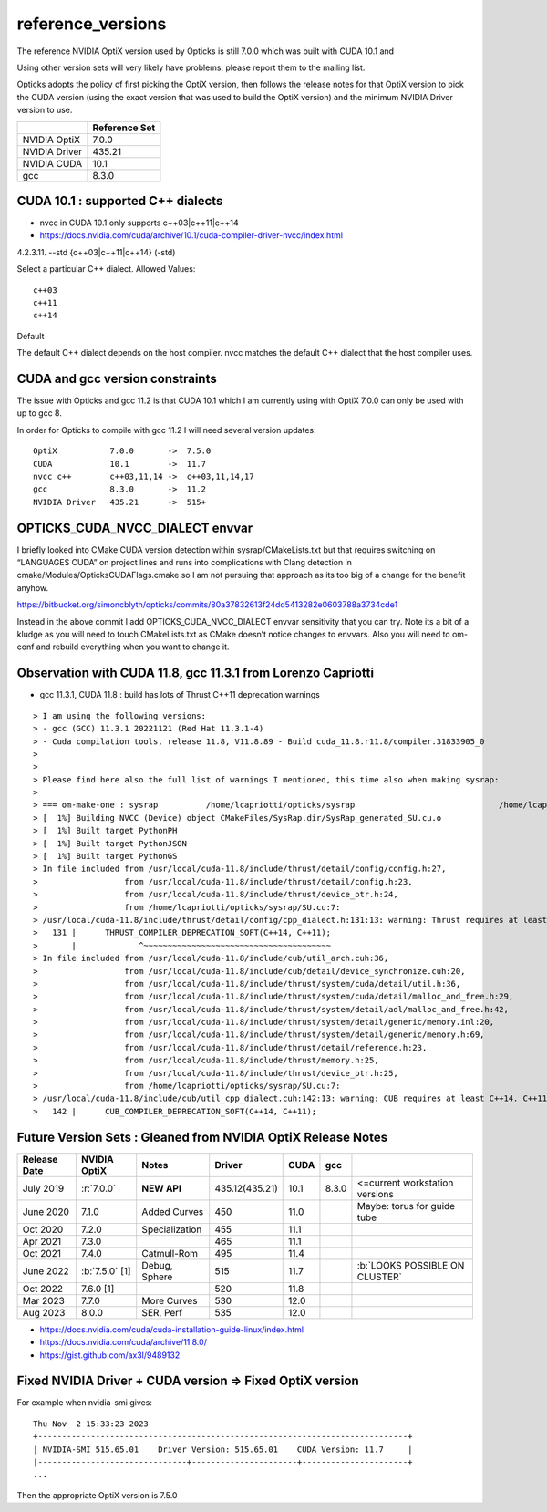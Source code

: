 reference_versions
===================

The reference NVIDIA OptiX version used by Opticks is still 7.0.0 
which was built with CUDA 10.1 and 

Using other version sets will very likely have problems, please
report them to the mailing list. 

Opticks adopts the policy of first picking the OptiX version, 
then follows the release notes for that OptiX version to 
pick the CUDA version (using the exact version that was used to 
build the OptiX version) and the minimum NVIDIA Driver version 
to use.  

+-----------------+----------------+
|                 | Reference Set  |
+=================+================+
| NVIDIA OptiX    |  7.0.0         |
+-----------------+----------------+
| NVIDIA Driver   |  435.21        |
+-----------------+----------------+
| NVIDIA CUDA     |  10.1          |
+-----------------+----------------+
| gcc             |  8.3.0         |
+-----------------+----------------+

CUDA 10.1 : supported C++ dialects
-------------------------------------

* nvcc in CUDA 10.1 only supports c++03|c++11|c++14

* https://docs.nvidia.com/cuda/archive/10.1/cuda-compiler-driver-nvcc/index.html

4.2.3.11. --std {c++03|c++11|c++14} (-std)

Select a particular C++ dialect.
Allowed Values::

    c++03
    c++11
    c++14

Default

The default C++ dialect depends on the host compiler. 
nvcc matches the default C++ dialect that the host compiler uses.


CUDA and gcc version constraints
------------------------------------

The issue with Opticks and gcc 11.2 is that CUDA 10.1 
which I am currently using with OptiX 7.0.0
can only be used with up to gcc 8.

In order for Opticks to compile with gcc 11.2 
I will need several version updates::
   

    OptiX           7.0.0       ->  7.5.0  
    CUDA            10.1        ->  11.7
    nvcc c++        c++03,11,14 ->  c++03,11,14,17
    gcc             8.3.0       ->  11.2 
    NVIDIA Driver   435.21      ->  515+



OPTICKS_CUDA_NVCC_DIALECT envvar
------------------------------------
   
I briefly looked into CMake CUDA version detection within sysrap/CMakeLists.txt
but that requires switching on “LANGUAGES CUDA” on project lines and runs into 
complications with Clang detection in cmake/Modules/OpticksCUDAFlags.cmake
so I am not pursuing that approach as its too big of a change for the benefit anyhow.

https://bitbucket.org/simoncblyth/opticks/commits/80a37832613f24dd5413282e0603788a3734cde1

Instead in the above commit I add OPTICKS_CUDA_NVCC_DIALECT envvar 
sensitivity that you can try.   Note its a bit of a kludge as you
will need to touch CMakeLists.txt as CMake doesn’t notice changes to 
envvars. Also you will need to om-conf and rebuild everything 
when you want to change it. 



Observation with CUDA 11.8, gcc 11.3.1 from Lorenzo Capriotti
----------------------------------------------------------------

* gcc 11.3.1, CUDA 11.8 : build has lots of Thrust C++11 deprecation warnings 


::

    > I am using the following versions:
    > - gcc (GCC) 11.3.1 20221121 (Red Hat 11.3.1-4)
    > - Cuda compilation tools, release 11.8, V11.8.89 - Build cuda_11.8.r11.8/compiler.31833905_0
    > 
    > 
    > Please find here also the full list of warnings I mentioned, this time also when making sysrap:
    > 
    > === om-make-one : sysrap          /home/lcapriotti/opticks/sysrap                              /home/lcapriotti/optickslib/build/sysrap                     
    > [  1%] Building NVCC (Device) object CMakeFiles/SysRap.dir/SysRap_generated_SU.cu.o
    > [  1%] Built target PythonPH
    > [  1%] Built target PythonJSON
    > [  1%] Built target PythonGS
    > In file included from /usr/local/cuda-11.8/include/thrust/detail/config/config.h:27,
    >                  from /usr/local/cuda-11.8/include/thrust/detail/config.h:23,
    >                  from /usr/local/cuda-11.8/include/thrust/device_ptr.h:24,
    >                  from /home/lcapriotti/opticks/sysrap/SU.cu:7:
    > /usr/local/cuda-11.8/include/thrust/detail/config/cpp_dialect.h:131:13: warning: Thrust requires at least C++14. C++11 is deprecated but still supported. C++11 support will be removed in a future release. Define THRUST_IGNORE_DEPRECATED_CPP_DIALECT to suppress this message.
    >   131 |      THRUST_COMPILER_DEPRECATION_SOFT(C++14, C++11);
    >       |             ^~~~~~~~~~~~~~~~~~~~~~~~~~~~~~~~~~~~~~~~                                                                                                   
    > In file included from /usr/local/cuda-11.8/include/cub/util_arch.cuh:36,
    >                  from /usr/local/cuda-11.8/include/cub/detail/device_synchronize.cuh:20,
    >                  from /usr/local/cuda-11.8/include/thrust/system/cuda/detail/util.h:36,
    >                  from /usr/local/cuda-11.8/include/thrust/system/cuda/detail/malloc_and_free.h:29,
    >                  from /usr/local/cuda-11.8/include/thrust/system/detail/adl/malloc_and_free.h:42,
    >                  from /usr/local/cuda-11.8/include/thrust/system/detail/generic/memory.inl:20,
    >                  from /usr/local/cuda-11.8/include/thrust/system/detail/generic/memory.h:69,
    >                  from /usr/local/cuda-11.8/include/thrust/detail/reference.h:23,
    >                  from /usr/local/cuda-11.8/include/thrust/memory.h:25,
    >                  from /usr/local/cuda-11.8/include/thrust/device_ptr.h:25,
    >                  from /home/lcapriotti/opticks/sysrap/SU.cu:7:
    > /usr/local/cuda-11.8/include/cub/util_cpp_dialect.cuh:142:13: warning: CUB requires at least C++14. C++11 is deprecated but still supported. C++11 support will be removed in a future release. Define CUB_IGNORE_DEPRECATED_CPP_DIALECT to suppress this message.
    >   142 |      CUB_COMPILER_DEPRECATION_SOFT(C++14, C++11);



Future Version Sets : Gleaned from NVIDIA OptiX Release Notes
---------------------------------------------------------------

+------------------+-------------------+-----------------+----------------+---------+---------+--------------------------------+
|  Release Date    |   NVIDIA OptiX    |  Notes          |  Driver        |  CUDA   |  gcc    |                                |   
+==================+===================+=================+================+=========+=========+================================+
|  July 2019       |   :r:`7.0.0`      | **NEW API**     | 435.12(435.21) |  10.1   |  8.3.0  | <=current workstation versions |
+------------------+-------------------+-----------------+----------------+---------+---------+--------------------------------+
|  June 2020       |   7.1.0           | Added Curves    | 450            |  11.0   |         | Maybe: torus for guide tube    |   
+------------------+-------------------+-----------------+----------------+---------+---------+--------------------------------+
|  Oct 2020        |   7.2.0           | Specialization  | 455            |  11.1   |         |                                |   
+------------------+-------------------+-----------------+----------------+---------+---------+--------------------------------+
|  Apr 2021        |   7.3.0           |                 | 465            |  11.1   |         |                                |   
+------------------+-------------------+-----------------+----------------+---------+---------+--------------------------------+
|  Oct 2021        |   7.4.0           | Catmull-Rom     | 495            |  11.4   |         |                                |   
+------------------+-------------------+-----------------+----------------+---------+---------+--------------------------------+
|  June 2022       | :b:`7.5.0` [1]    | Debug, Sphere   | 515            |  11.7   |         | :b:`LOOKS POSSIBLE ON CLUSTER` |
+------------------+-------------------+-----------------+----------------+---------+---------+--------------------------------+
|  Oct 2022        |   7.6.0 [1]       |                 | 520            |  11.8   |         |                                |   
+------------------+-------------------+-----------------+----------------+---------+---------+--------------------------------+
|  Mar 2023        |   7.7.0           | More Curves     | 530            |  12.0   |         |                                |   
+------------------+-------------------+-----------------+----------------+---------+---------+--------------------------------+
|  Aug 2023        |   8.0.0           | SER, Perf       | 535            |  12.0   |         |                                |   
+------------------+-------------------+-----------------+----------------+---------+---------+--------------------------------+


* https://docs.nvidia.com/cuda/cuda-installation-guide-linux/index.html
* https://docs.nvidia.com/cuda/archive/11.8.0/
* https://gist.github.com/ax3l/9489132


Fixed NVIDIA Driver + CUDA version => Fixed OptiX version
----------------------------------------------------------

For example when nvidia-smi gives::

    Thu Nov  2 15:33:23 2023    
    +-----------------------------------------------------------------------------+
    | NVIDIA-SMI 515.65.01    Driver Version: 515.65.01    CUDA Version: 11.7     |   
    |-------------------------------+----------------------+----------------------+
    ...

Then the appropriate OptiX version is 7.5.0 



